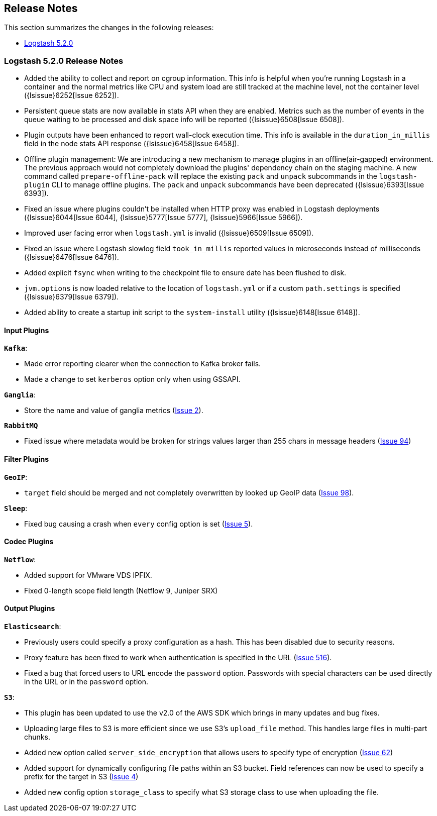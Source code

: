 [[releasenotes]]
== Release Notes

This section summarizes the changes in the following releases:

* <<logstash-5-2-0,Logstash 5.2.0>>

[[logstash-5-2-0]]
=== Logstash 5.2.0 Release Notes

* Added the ability to collect and report on cgroup information. This info is helpful when you're 
  running Logstash in a container and the normal metrics like CPU and system load are still tracked at the 
  machine level, not the container level ({lsissue}6252[Issue 6252]).
* Persistent queue stats are now available in stats API when they are enabled. Metrics such as the number 
  of events in the queue waiting to be processed and disk space info will be reported ({lsissue}6508[Issue 6508]).
* Plugin outputs have been enhanced to report wall-clock execution time. This info is available in the 
  `duration_in_millis` field in the node stats API response ({lsissue}6458[Issue 6458]).
* Offline plugin management: We are introducing a new mechanism to manage plugins in an offline(air-gapped) 
  environment. The previous approach would not completely download the plugins' dependency chain on the staging
  machine. A new command called `prepare-offline-pack` will replace the existing `pack` and `unpack` subcommands 
  in the `logstash-plugin` CLI to manage offline plugins. The `pack` and `unpack` subcommands have been 
  deprecated ({lsissue}6393[Issue 6393]).
* Fixed an issue where plugins couldn't be installed when HTTP proxy was enabled in Logstash 
  deployments ({lsissue}6044[Issue 6044], {lsissue}5777[Issue 5777], {lsissue}5966[Issue 5966]).
* Improved user facing error when `logstash.yml` is invalid ({lsissue}6509[Issue 6509]).
* Fixed an issue where Logstash slowlog field `took_in_millis` reported values in microseconds instead of 
  milliseconds ({lsissue}6476[Issue 6476]).
* Added explicit `fsync` when writing to the checkpoint file to ensure date has been flushed to disk.
* `jvm.options` is now loaded relative to the location of `logstash.yml` or if a custom `path.settings` is 
  specified ({lsissue}6379[Issue 6379]).
* Added ability to create a startup init script to the `system-install` utility ({lsissue}6148[Issue 6148]).

[float]
==== Input Plugins

*`Kafka`*:

* Made error reporting clearer when the connection to Kafka broker fails.
* Made a change to set `kerberos` option only when using GSSAPI.

*`Ganglia`*:

* Store the name and value of ganglia metrics (https://github.com/logstash-plugins/logstash-input-ganglia/issues/2[Issue 2]).

*`RabbitMQ`*

* Fixed issue where metadata would be broken for strings values larger than 255 chars in message headers (https://github.com/logstash-plugins/logstash-input-rabbitmq/issues/94[Issue 94])

==== Filter Plugins

*`GeoIP`*:

* `target` field should be merged and not completely overwritten by looked up GeoIP data (https://github.com/logstash-plugins/logstash-filter-geoip/issues/98[Issue 98]).

*`Sleep`*:

* Fixed bug causing a crash when `every` config option is set (https://github.com/logstash-plugins/logstash-filter-sleep/issues/5[Issue 5]).

==== Codec Plugins

*`Netflow`*:

* Added support for VMware VDS IPFIX.
* Fixed 0-length scope field length (Netflow 9, Juniper SRX)
  
==== Output Plugins

*`Elasticsearch`*:

* Previously users could specify a proxy configuration as a hash. This has been disabled due to security reasons.
* Proxy feature has been fixed to work when authentication is specified in the URL (https://github.com/logstash-plugins/logstash-output-elasticsearch/issues/516[Issue 516]).
* Fixed a bug that forced users to URL encode the `password` option. Passwords with special characters can be used directly 
  in the URL or in the `password` option.

*`S3`*:

* This plugin has been updated to use the v2.0 of the AWS SDK which brings in many updates and bug fixes.
* Uploading large files to S3 is more efficient since we use S3's `upload_file` method. This 
  handles large files in multi-part chunks.
* Added new option called `server_side_encryption` that allows users to specify type of encryption (https://github.com/logstash-plugins/logstash-output-s3/issues/62[Issue 62])
* Added support for dynamically configuring file paths within an S3 bucket. Field references can now be used 
  to specify a prefix for the target in S3 (https://github.com/logstash-plugins/logstash-output-s3/issues/4[Issue 4])
* Added new config option `storage_class` to specify what S3 storage class to use when uploading the file.
